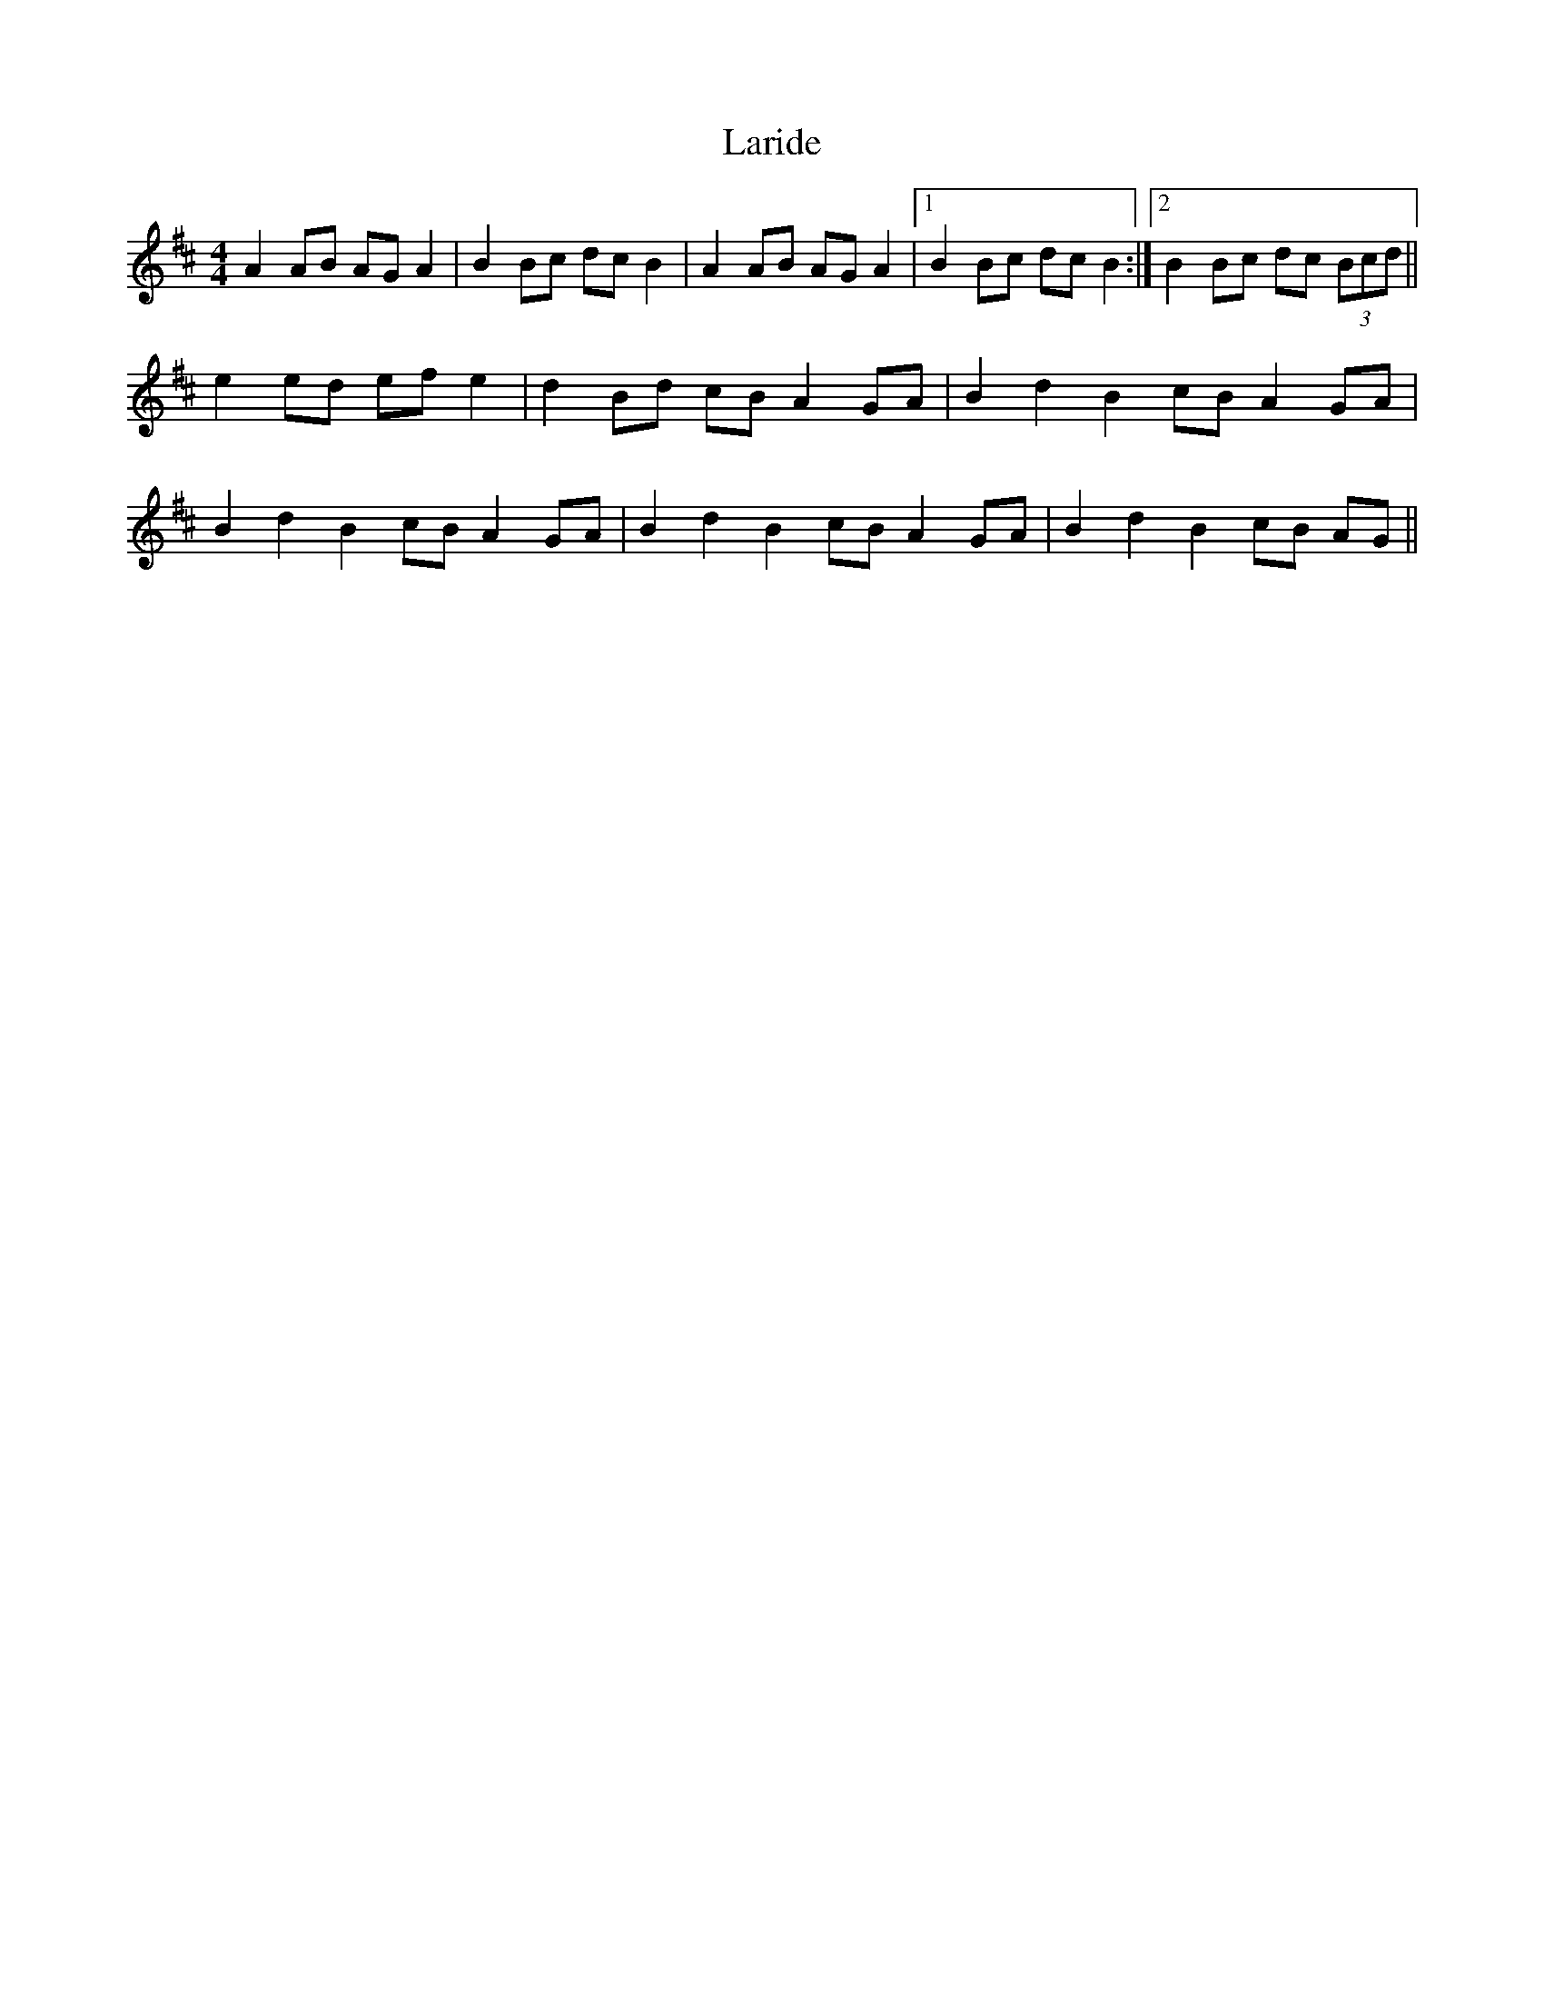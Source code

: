 X: 22833
T: Laride
R: hornpipe
M: 4/4
K: Amixolydian
A2 AB AG A2|B2 Bc dc B2|A2 AB AG A2|1 B2 Bc dc B2:|2 B2 Bc dc (3Bcd||
e2 ed ef e2|d2 Bd cB A2 GA|B2 d2 B2 cB A2 GA|
B2 d2 B2 cB A2 GA|B2 d2 B2 cB A2 GA|B2 d2 B2 cB AG||

